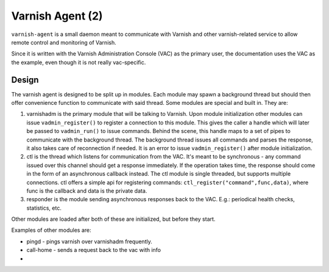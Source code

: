 =================
Varnish Agent (2)
=================

``varnish-agent`` is a small daemon meant to communicate with Varnish and
other varnish-related service to allow remote control and monitoring of
Varnish.

Since it is written with the Varnish Administration Console (VAC) as the
primary user, the documentation uses the VAC as the example, even though it
is not really vac-specific.

Design
======

The varnish agent is designed to be split up in modules. Each module may
spawn a background thread but should then offer convenience function to
communicate with said thread. Some modules are special and built in. They
are:

1. varnishadm is the primary module that will be talking to Varnish. Upon
   module initialization other modules can issue ``vadmin_register()`` to
   register a connection to this module. This gives the caller a handle
   which will later be passed to ``vadmin_run()`` to issue commands. Behind
   the scene, this handle maps to a set of pipes to communicate with the
   background thread. The background thread issues all commands and parses
   the response, it also takes care of reconnection if needed.
   It is an error to issue ``vadmin_register()`` after module
   initialization.
2. ctl is the thread which listens for communication from the VAC. It's
   meant to be synchronous - any command issued over this channel should
   get a response immediately. If the operation takes time, the response
   should come in the form of an asynchronous callback instead. The ctl
   module is single threaded, but supports multiple connections.
   ctl offers a simple api for registering commands:
   ``ctl_register("command",func,data)``, where func is the callback and
   data is the private data.
3. responder is the module sending asynchronous responses back to the VAC.
   E.g.: periodical health checks, statistics, etc.

Other modules are loaded after both of these are initialized, but before
they start.

Examples of other modules are:

- pingd - pings varnish over varnishadm frequently.
- call-home - sends a request back to the vac with info
- 


